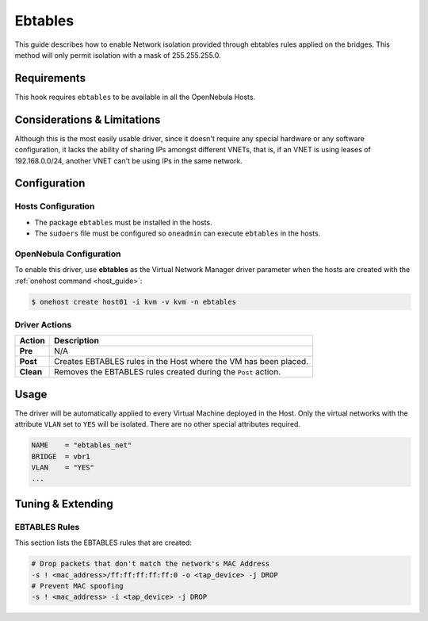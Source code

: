 .. _ebtables:

=========
Ebtables
=========

This guide describes how to enable Network isolation provided through ebtables rules applied on the bridges. This method will only permit isolation with a mask of 255.255.255.0.

Requirements
============

This hook requires ``ebtables`` to be available in all the OpenNebula Hosts.

Considerations & Limitations
============================

Although this is the most easily usable driver, since it doesn't require any special hardware or any software configuration, it lacks the ability of sharing IPs amongst different VNETs, that is, if an VNET is using leases of 192.168.0.0/24, another VNET can't be using IPs in the same network.

Configuration
=============

Hosts Configuration
-------------------

-  The package ``ebtables`` must be installed in the hosts.
-  The ``sudoers`` file must be configured so ``oneadmin`` can execute ``ebtables`` in the hosts.

OpenNebula Configuration
------------------------

To enable this driver, use **ebtables** as the Virtual Network Manager driver parameter when the hosts are created with the :ref:`onehost command <host_guide>`:

.. code::

    $ onehost create host01 -i kvm -v kvm -n ebtables

Driver Actions
--------------

+-----------+------------------------------------------------------------------+
|   Action  |                           Description                            |
+===========+==================================================================+
| **Pre**   | N/A                                                              |
+-----------+------------------------------------------------------------------+
| **Post**  | Creates EBTABLES rules in the Host where the VM has been placed. |
+-----------+------------------------------------------------------------------+
| **Clean** | Removes the EBTABLES rules created during the ``Post`` action.   |
+-----------+------------------------------------------------------------------+

Usage
=====

The driver will be automatically applied to every Virtual Machine deployed in the Host. Only the virtual networks with the attribute ``VLAN`` set to ``YES`` will be isolated. There are no other special attributes required.

.. code::

    NAME    = "ebtables_net"
    BRIDGE  = vbr1
    VLAN    = "YES" 
    ...

Tuning & Extending
==================

EBTABLES Rules
--------------

This section lists the EBTABLES rules that are created:

.. code::

    # Drop packets that don't match the network's MAC Address
    -s ! <mac_address>/ff:ff:ff:ff:ff:0 -o <tap_device> -j DROP 
    # Prevent MAC spoofing
    -s ! <mac_address> -i <tap_device> -j DROP

